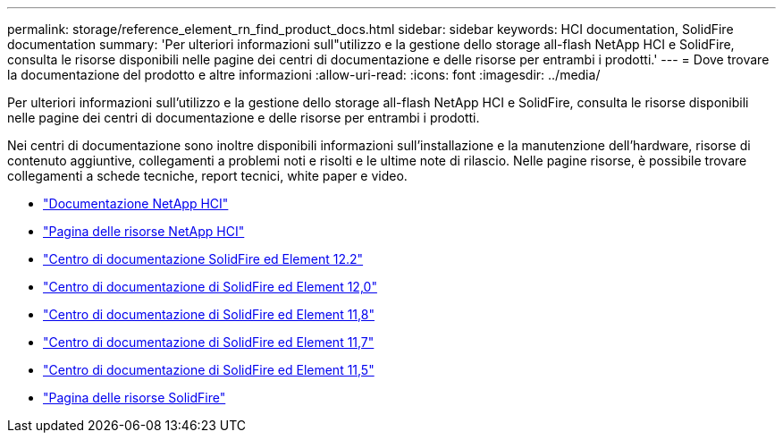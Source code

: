 ---
permalink: storage/reference_element_rn_find_product_docs.html 
sidebar: sidebar 
keywords: HCI documentation, SolidFire documentation 
summary: 'Per ulteriori informazioni sull"utilizzo e la gestione dello storage all-flash NetApp HCI e SolidFire, consulta le risorse disponibili nelle pagine dei centri di documentazione e delle risorse per entrambi i prodotti.' 
---
= Dove trovare la documentazione del prodotto e altre informazioni
:allow-uri-read: 
:icons: font
:imagesdir: ../media/


[role="lead"]
Per ulteriori informazioni sull'utilizzo e la gestione dello storage all-flash NetApp HCI e SolidFire, consulta le risorse disponibili nelle pagine dei centri di documentazione e delle risorse per entrambi i prodotti.

Nei centri di documentazione sono inoltre disponibili informazioni sull'installazione e la manutenzione dell'hardware, risorse di contenuto aggiuntive, collegamenti a problemi noti e risolti e le ultime note di rilascio. Nelle pagine risorse, è possibile trovare collegamenti a schede tecniche, report tecnici, white paper e video.

* https://docs.netapp.com/us-en/hci/["Documentazione NetApp HCI"^]
* https://www.netapp.com/us/documentation/hci.aspx["Pagina delle risorse NetApp HCI"^]
* http://docs.netapp.com/sfe-122/index.jsp["Centro di documentazione SolidFire ed Element 12.2"^]
* http://docs.netapp.com/sfe-120/index.jsp["Centro di documentazione di SolidFire ed Element 12,0"^]
* http://docs.netapp.com/sfe-118/index.jsp["Centro di documentazione di SolidFire ed Element 11,8"^]
* http://docs.netapp.com/sfe-117/index.jsp["Centro di documentazione di SolidFire ed Element 11,7"^]
* http://docs.netapp.com/sfe-115/index.jsp["Centro di documentazione di SolidFire ed Element 11,5"^]
* https://www.netapp.com/us/documentation/solidfire.aspx["Pagina delle risorse SolidFire"^]

